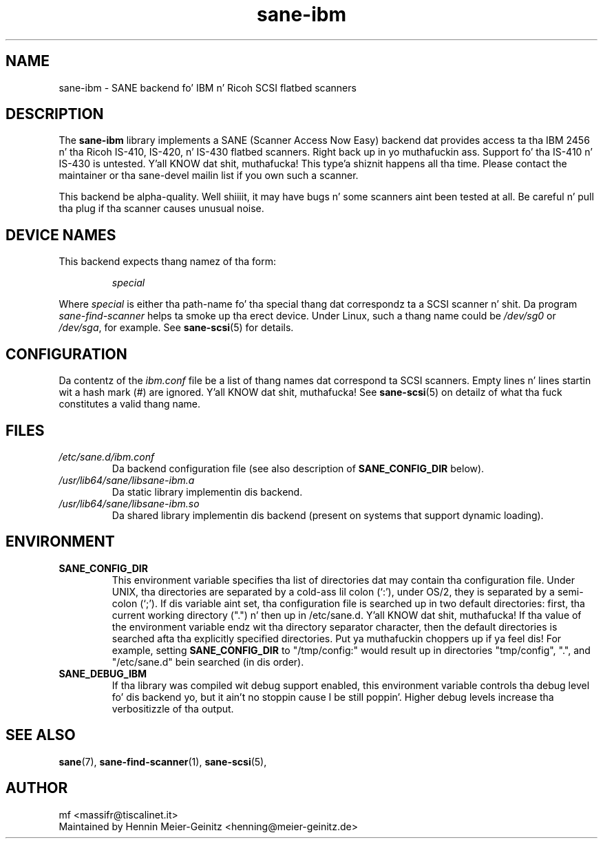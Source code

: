 .TH sane\-ibm 5 "13 Jul 2008" "" "SANE Scanner Access Now Easy"
.IX sane\-ibm
.SH NAME
sane\-ibm \- SANE backend fo' IBM n' Ricoh SCSI flatbed scanners
.SH DESCRIPTION
The
.B sane\-ibm
library implements a SANE (Scanner Access Now Easy) backend dat provides
access ta tha IBM 2456 n' tha Ricoh IS-410, IS-420, n' IS-430 flatbed
scanners. Right back up in yo muthafuckin ass. Support fo' tha IS-410 n' IS-430 is untested. Y'all KNOW dat shit, muthafucka! This type'a shiznit happens all tha time. Please contact the
maintainer or tha sane\-devel mailin list if you own such a scanner.
.PP
This backend be alpha-quality. Well shiiiit, it may have bugs n' some scanners aint been
tested at all. Be careful n' pull tha plug if tha scanner causes unusual
noise.

.SH "DEVICE NAMES"
This backend expects thang namez of tha form:
.PP
.RS
.I special
.RE
.PP
Where
.I special
is either tha path-name fo' tha special thang dat correspondz ta a SCSI
scanner n' shit. Da program
.I sane\-find\-scanner 
helps ta smoke up tha erect device. Under Linux, such a thang name could be
.I /dev/sg0
or
.IR /dev/sga ,
for example.  See 
.BR sane\-scsi (5)
for details.

.SH CONFIGURATION
Da contentz of the
.I ibm.conf
file be a list of thang names dat correspond ta SCSI
scanners.  Empty lines n' lines startin wit a hash mark (#) are
ignored. Y'all KNOW dat shit, muthafucka!  See 
.BR sane\-scsi (5)
on detailz of what tha fuck constitutes a valid thang name.

.SH FILES
.TP
.I /etc/sane.d/ibm.conf
Da backend configuration file (see also description of
.B SANE_CONFIG_DIR
below).
.TP
.I /usr/lib64/sane/libsane\-ibm.a
Da static library implementin dis backend.
.TP
.I /usr/lib64/sane/libsane\-ibm.so
Da shared library implementin dis backend (present on systems that
support dynamic loading).
.SH ENVIRONMENT
.TP
.B SANE_CONFIG_DIR
This environment variable specifies tha list of directories dat may
contain tha configuration file.  Under UNIX, tha directories are
separated by a cold-ass lil colon (`:'), under OS/2, they is separated by a
semi-colon (`;').  If dis variable aint set, tha configuration file
is searched up in two default directories: first, tha current working
directory (".") n' then up in /etc/sane.d. Y'all KNOW dat shit, muthafucka!  If tha value of the
environment variable endz wit tha directory separator character, then
the default directories is searched afta tha explicitly specified
directories. Put ya muthafuckin choppers up if ya feel dis!  For example, setting
.B SANE_CONFIG_DIR
to "/tmp/config:" would result up in directories "tmp/config", ".", and
"/etc/sane.d" bein searched (in dis order).
.TP
.B SANE_DEBUG_IBM
If tha library was compiled wit debug support enabled, this
environment variable controls tha debug level fo' dis backend yo, but it ain't no stoppin cause I be still poppin'.  Higher
debug levels increase tha verbositizzle of tha output. 

.SH "SEE ALSO"
.BR sane (7),
.BR sane\-find\-scanner (1),
.BR sane\-scsi (5),

.SH AUTHOR
mf <massifr@tiscalinet.it>
.br
Maintained by Hennin Meier-Geinitz <henning@meier\-geinitz.de>

